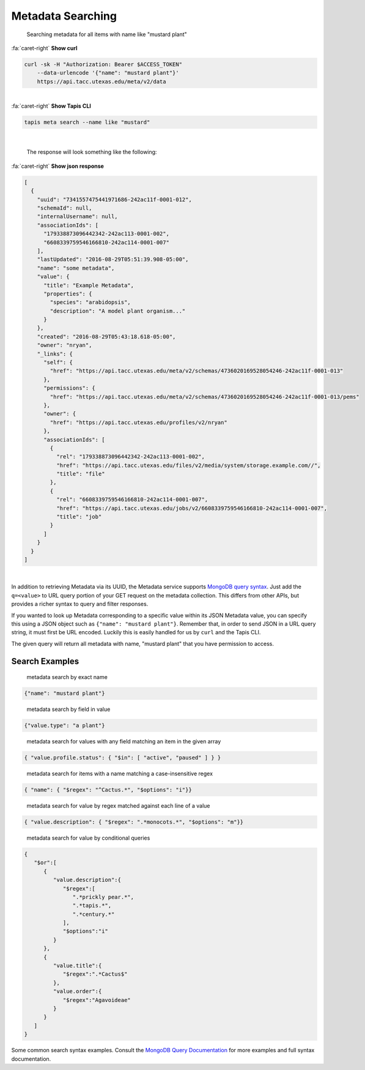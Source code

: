 
Metadata Searching
==================

..

   Searching metadata for all items with name like "mustard plant"

.. container:: foldable

     .. container:: header

        :fa:`caret-right`
        **Show curl**

     .. code-block:: shell

        curl -sk -H "Authorization: Bearer $ACCESS_TOKEN"
            --data-urlencode '{"name": "mustard plant"}'
            https://api.tacc.utexas.edu/meta/v2/data
|

.. container:: foldable

     .. container:: header

        :fa:`caret-right`
        **Show Tapis CLI**

     .. code-block:: plaintext

        tapis meta search --name like "mustard"
|

   The response will look something like the following:

.. container:: foldable

     .. container:: header

        :fa:`caret-right`
        **Show json response**

     .. code-block:: json

        [
          {
            "uuid": "7341557475441971686-242ac11f-0001-012",
            "schemaId": null,
            "internalUsername": null,
            "associationIds": [
              "179338873096442342-242ac113-0001-002",
              "6608339759546166810-242ac114-0001-007"
            ],
            "lastUpdated": "2016-08-29T05:51:39.908-05:00",
            "name": "some metadata",
            "value": {
              "title": "Example Metadata",
              "properties": {
                "species": "arabidopsis",
                "description": "A model plant organism..."
              }
            },
            "created": "2016-08-29T05:43:18.618-05:00",
            "owner": "nryan",
            "_links": {
              "self": {
                "href": "https://api.tacc.utexas.edu/meta/v2/schemas/4736020169528054246-242ac11f-0001-013"
              },
              "permissions": {
                "href": "https://api.tacc.utexas.edu/meta/v2/schemas/4736020169528054246-242ac11f-0001-013/pems"
              },
              "owner": {
                "href": "https://api.tacc.utexas.edu/profiles/v2/nryan"
              },
              "associationIds": [
                {
                  "rel": "179338873096442342-242ac113-0001-002",
                  "href": "https://api.tacc.utexas.edu/files/v2/media/system/storage.example.com//",
                  "title": "file"
                },
                {
                  "rel": "6608339759546166810-242ac114-0001-007",
                  "href": "https://api.tacc.utexas.edu/jobs/v2/6608339759546166810-242ac114-0001-007",
                  "title": "job"
                }
              ]
            }
          }
        ]
|


In addition to retrieving Metadata via its UUID, the Metadata service supports `MongoDB query syntax <https://docs.mongodb.com/manual/tutorial/query-documents/>`_. Just add the ``q=<value>`` to URL query portion of your GET request on the metadata collection. This differs from other APIs, but provides a richer syntax to query and filter responses.

If you wanted to look up Metadata corresponding to a specific value within its JSON Metadata value, you can specify this using a JSON object such as ``{"name": "mustard plant"}``. Remember that, in order to send JSON in a URL query string, it must first be URL encoded. Luckily this is easily handled for us by ``curl`` and the Tapis CLI.


.. raw:: html

   <aside class="alert">In order to send JSON in a URL query string, it must first be URL encoded.</aside>


The given query will return all metadata with name, "mustard plant" that you have permission to access.

Search Examples
---------------

..

   metadata search by exact name


.. code-block:: json

   {"name": "mustard plant"}

..

   metadata search by field in value


.. code-block:: json

   {"value.type": "a plant"}

..

   metadata search for values with any field matching an item in the given array


.. code-block:: json

   { "value.profile.status": { "$in": [ "active", "paused" ] } }

..

   metadata search for items with a name matching a case-insensitive regex


.. code-block:: json

   { "name": { "$regex": "^Cactus.*", "$options": "i"}}

..

   metadata search for value by regex matched against each line of a value


.. code-block:: json

   { "value.description": { "$regex": ".*monocots.*", "$options": "m"}}

..

   metadata search for value by conditional queries


.. code-block:: json

   {
      "$or":[
         {
            "value.description":{
               "$regex":[
                  ".*prickly pear.*",
                  ".*tapis.*",
                  ".*century.*"
               ],
               "$options":"i"
            }
         },
         {
            "value.title":{
               "$regex":".*Cactus$"
            },
            "value.order":{
               "$regex":"Agavoideae"
            }
         }
      ]
   }

Some common search syntax examples. Consult the `MongoDB Query Documentation <https://docs.mongodb.com/manual/tutorial/query-documents/>`_ for more examples and full syntax documentation.
